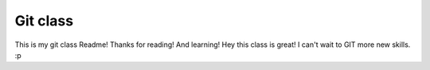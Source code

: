 Git class
=========

This is my git class Readme! Thanks for reading! And learning!
Hey this class is great! I can't wait to GIT more new skills. :p
